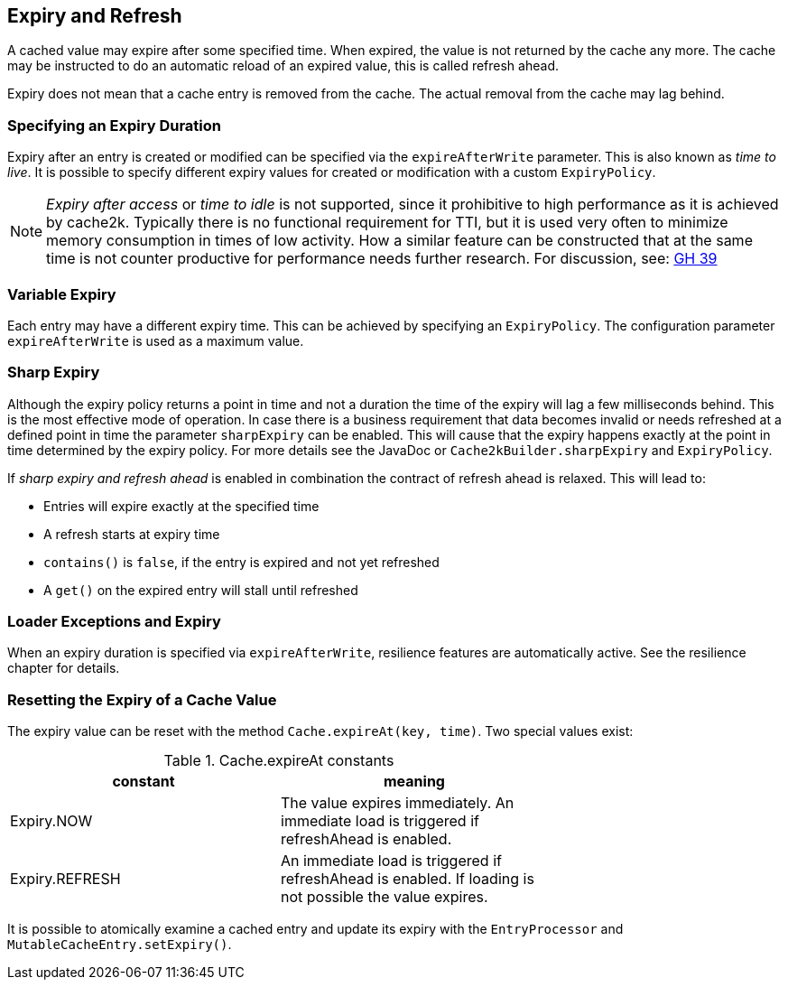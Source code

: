 == Expiry and Refresh

A cached value may expire after some specified time. When expired, the value is not
returned by the cache any more. The cache may be instructed to do an automatic
reload of an expired value, this is called refresh ahead.

Expiry does not mean that a cache entry is removed from the cache. The actual
removal from the cache may lag behind.

=== Specifying an Expiry Duration

Expiry after an entry is created or modified can be specified via the `expireAfterWrite` parameter.
This is also known as _time to live_. It is possible to specify different expiry values for
created or modification with a custom `ExpiryPolicy`.

[NOTE]
_Expiry after access_ or _time to idle_ is not supported, since it prohibitive to high performance
as it is achieved by cache2k. Typically there is no functional requirement for TTI, but it is used
very often to minimize memory consumption in times of low activity. How a similar feature can be
constructed that at the same time is not counter productive for performance needs further research.
For discussion, see: https://github.com/cache2k/cache2k/issues/39[GH 39]

=== Variable Expiry

Each entry may have a different expiry time. This can be achieved by specifying an `ExpiryPolicy`.
The configuration parameter `expireAfterWrite` is used as a maximum value.

=== Sharp Expiry

Although the expiry policy returns a point in time and not a duration the time of the expiry will
lag a few milliseconds behind. This is the most effective mode of operation. In case there is a business
requirement that data becomes invalid or needs refreshed at a defined point in time the parameter
`sharpExpiry` can be enabled. This will cause that the expiry happens exactly at the point in time determined
by the expiry policy. For more details see the JavaDoc or `Cache2kBuilder.sharpExpiry` and `ExpiryPolicy`.

If _sharp expiry and refresh ahead_ is enabled in combination the contract of refresh ahead
is relaxed. This will lead to:

 - Entries will expire exactly at the specified time
 - A refresh starts at expiry time
 - `contains()` is `false`, if the entry is expired and not yet refreshed
 - A `get()` on the expired entry will stall until refreshed

=== Loader Exceptions and Expiry

When an expiry duration is specified via `expireAfterWrite`, resilience features are automatically
active. See the resilience chapter for details.

=== Resetting the Expiry of a Cache Value

The expiry value can be reset with the method `Cache.expireAt(key, time)`. Two special values exist:

.Cache.expireAt constants
[width="70",options="header"]
,===
constant,meaning
Expiry.NOW, The value expires immediately. An immediate load is triggered if refreshAhead is enabled.
Expiry.REFRESH, An immediate load is triggered if refreshAhead is enabled. If loading is not possible the value expires.
,===

It is possible to atomically examine a cached entry and update its expiry with the `EntryProcessor` and
`MutableCacheEntry.setExpiry()`.
